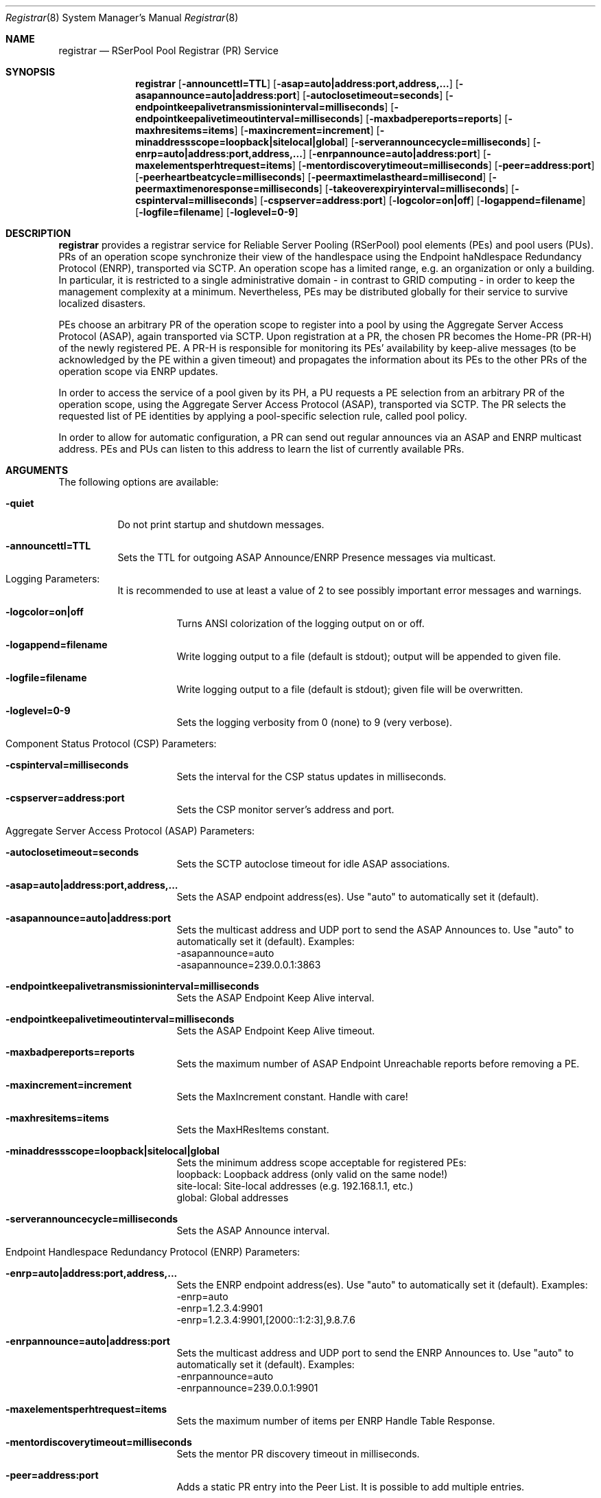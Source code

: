 .\" $Id$
.\" --------------------------------------------------------------------------
.\"
.\"              //===//   //=====   //===//   //       //   //===//
.\"             //    //  //        //    //  //       //   //    //
.\"            //===//   //=====   //===//   //       //   //===<<
.\"           //   \\         //  //        //       //   //    //
.\"          //     \\  =====//  //        //=====  //   //===//    Version II
.\"
.\" ------------- An Efficient RSerPool Prototype Implementation -------------
.\"
.\" Copyright (C) 2002-2008 by Thomas Dreibholz
.\"
.\" This program is free software: you can redistribute it and/or modify
.\" it under the terms of the GNU General Public License as published by
.\" the Free Software Foundation, either version 3 of the License, or
.\" (at your option) any later version.
.\"
.\" This program is distributed in the hope that it will be useful,
.\" but WITHOUT ANY WARRANTY; without even the implied warranty of
.\" MERCHANTABILITY or FITNESS FOR A PARTICULAR PURPOSE.  See the
.\" GNU General Public License for more details.
.\"
.\" You should have received a copy of the GNU General Public License
.\" along with this program.  If not, see <http://www.gnu.org/licenses/>.
.\"
.\" Contact: dreibh@iem.uni-due.de
.\"
.\" ###### Setup ############################################################
.Dd September 11, 2007
.Dt Registrar 8
.Os RSerPool Registrar
.\" ###### Name #############################################################
.Sh NAME
.Nm registrar
.Nd RSerPool Pool Registrar (PR) Service
.\" ###### Synopsis #########################################################
.Sh SYNOPSIS
.Nm registrar
.Op Fl announcettl=TTL
.Op Fl asap=auto|address:port,address,...
.Op Fl asapannounce=auto|address:port
.Op Fl autoclosetimeout=seconds
.Op Fl endpointkeepalivetransmissioninterval=milliseconds
.Op Fl endpointkeepalivetimeoutinterval=milliseconds
.Op Fl maxbadpereports=reports
.Op Fl maxhresitems=items
.Op Fl maxincrement=increment
.Op Fl minaddressscope=loopback|sitelocal|global
.Op Fl serverannouncecycle=milliseconds
.Op Fl enrp=auto|address:port,address,...
.Op Fl enrpannounce=auto|address:port
.Op Fl maxelementsperhtrequest=items
.Op Fl mentordiscoverytimeout=milliseconds
.Op Fl peer=address:port
.Op Fl peerheartbeatcycle=milliseconds
.Op Fl peermaxtimelastheard=millisecond
.Op Fl peermaxtimenoresponse=milliseconds
.Op Fl takeoverexpiryinterval=milliseconds
.Op Fl cspinterval=milliseconds
.Op Fl cspserver=address:port
.Op Fl logcolor=on|off
.Op Fl logappend=filename
.Op Fl logfile=filename
.Op Fl loglevel=0-9
.\" ###### Description ######################################################
.Sh DESCRIPTION
.Nm registrar
provides a registrar service for Reliable Server Pooling (RSerPool) pool
elements (PEs) and pool users (PUs). PRs of an operation scope synchronize
their view of the handlespace using the Endpoint haNdlespace Redundancy
Protocol (ENRP), transported via SCTP. An operation scope has a limited range,
e.g. an organization or only a building. In particular, it is restricted to a
single administrative domain - in contrast to GRID computing - in order to
keep the management complexity at a minimum. Nevertheless, PEs may be
distributed globally for their service to survive localized disasters.
.Pp
PEs choose an arbitrary PR of the operation scope to register into a pool by
using the Aggregate Server Access Protocol (ASAP), again transported via SCTP.
Upon registration at a PR, the chosen PR becomes the Home-PR (PR-H) of the
newly registered PE. A PR-H is responsible for monitoring its PEs' availability
by keep-alive messages (to be acknowledged by the PE within a given timeout)
and propagates the information about its PEs to the other PRs of the operation
scope via ENRP updates.
.Pp
In order to access the service of a pool given by its PH, a PU requests a PE
selection from an arbitrary PR of the operation scope, using the Aggregate
Server Access Protocol (ASAP), transported via SCTP. The PR selects the
requested list of PE identities by applying a pool-specific selection rule,
called pool policy.
.Pp
In order to allow for automatic configuration, a PR can send out regular
announces via an ASAP and ENRP multicast address. PEs and PUs can listen to
this address to learn the list of currently available PRs.
.Pp
.\" ###### Arguments ########################################################
.Sh ARGUMENTS
The following options are available:
.Bl -tag -width indent
.It Fl quiet
Do not print startup and shutdown messages.
.It Fl announcettl=TTL
Sets the TTL for outgoing ASAP Announce/ENRP Presence messages via multicast.
.\" ====== Logging ==========================================================
.It Logging Parameters:
.Bl -tag -width indent
It is recommended to use at least a value of 2 to see possibly
important error messages and warnings.
.It Fl logcolor=on|off
Turns ANSI colorization of the logging output on or off.
.It Fl logappend=filename
Write logging output to a file (default is stdout); output will be appended to given file.
.It Fl logfile=filename
Write logging output to a file (default is stdout); given file will be overwritten.
.It Fl loglevel=0-9
Sets the logging verbosity from 0 (none) to 9 (very verbose).
.El
.\" ====== Component Status Protocol ========================================
.It Component Status Protocol (CSP) Parameters:
.Bl -tag -width indent
.It Fl cspinterval=milliseconds
Sets the interval for the CSP status updates in milliseconds.
.It Fl cspserver=address:port
Sets the CSP monitor server's address and port.
.El
.\" ====== ASAP Protocol ====================================================
.It Aggregate Server Access Protocol (ASAP) Parameters:
.Bl -tag -width indent
.It Fl autoclosetimeout=seconds
Sets the SCTP autoclose timeout for idle ASAP associations.
.It Fl asap=auto|address:port,address,...
Sets the ASAP endpoint address(es). Use "auto" to automatically set it (default).
.It Fl asapannounce=auto|address:port
Sets the multicast address and UDP port to send the ASAP Announces to. Use "auto" to automatically set it (default). Examples:
.br
-asapannounce=auto
.br
-asapannounce=239.0.0.1:3863
.It Fl endpointkeepalivetransmissioninterval=milliseconds
Sets the ASAP Endpoint Keep Alive interval.
.It Fl endpointkeepalivetimeoutinterval=milliseconds
Sets the ASAP Endpoint Keep Alive timeout.
.It Fl maxbadpereports=reports
Sets the maximum number of ASAP Endpoint Unreachable reports before
removing a PE.
.It Fl maxincrement=increment
Sets the MaxIncrement constant. Handle with care!
.It Fl maxhresitems=items
Sets the MaxHResItems constant.
.It Fl minaddressscope=loopback|sitelocal|global
Sets the minimum address scope acceptable for registered PEs:
.br
loopback: Loopback address (only valid on the same node!)
.br
site-local: Site-local addresses (e.g. 192.168.1.1, etc.)
.br
global: Global addresses
.It Fl serverannouncecycle=milliseconds
Sets the ASAP Announce interval.
.El
.\" ====== ENRP Protocol ====================================================
.It Endpoint Handlespace Redundancy Protocol (ENRP) Parameters:
.Bl -tag -width indent
.It Fl enrp=auto|address:port,address,...
Sets the ENRP endpoint address(es). Use "auto" to automatically set it (default). Examples:
.br
-enrp=auto
.br
-enrp=1.2.3.4:9901
.br
-enrp=1.2.3.4:9901,[2000::1:2:3],9.8.7.6
.It Fl enrpannounce=auto|address:port
Sets the multicast address and UDP port to send the ENRP Announces to. Use "auto" to automatically set it (default). Examples:
.br
-enrpannounce=auto
.br
-enrpannounce=239.0.0.1:9901
.It Fl maxelementsperhtrequest=items
Sets the maximum number of items per ENRP Handle Table Response.
.It Fl mentordiscoverytimeout=milliseconds
Sets the mentor PR discovery timeout in milliseconds.
.It Fl peer=address:port
Adds a static PR entry into the Peer List. It is possible to add multiple entries.
.It Fl peerheartbeatcycle=milliseconds
Sets the ENRP peer heartbeat interval.
.It Fl peermaxtimelastheard=milliseconds
Sets the ENRP peer max time last heard.
.It Fl peermaxtimenoresponse=milliseconds
Sets the ENRP maximum time without response.
.It Fl takeoverexpiryinterval=milliseconds
Sets the ENRP takeover timeout.
.El
.El
.Pp
.\" ###### Environment ######################################################
.Sh ENVIRONMENT
.Nm registrar
uses the environment variables CSP_SERVER and CSP_INTERVAL to define a CSP
server to send reports to in the specified interval.
.\" ###### Diagnostics ######################################################
.Sh DIAGNOSTICS
If loglevel>0, log messages will be printed to stdout or into a specified
log file.
.\" ###### See also #########################################################
.Sh SEE ALSO
For a detailed introduction to RSerPool, see:
.br
http://duepublico.uni-duisburg-essen.de/servlets/DerivateServlet/Derivate-16326/Dre2006-final.pdf
.Pp
Thomas Dreibholz's RSerPool Page:
.br
http://tdrwww.exp-math.uni-essen.de/dreibholz/rserpool/
.\" ###### Authors ##########################################################
.Sh AUTHORS
Dr. Thomas Dreibholz
.br
http://tdrwww.exp-math.uni-essen.de/dreibholz/rserpool/
.br
mailto://dreibh@iem.uni-due.de
.br
